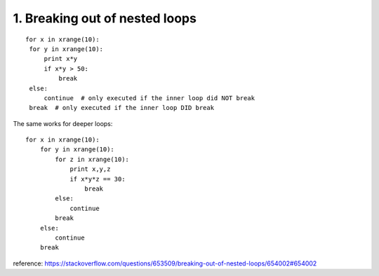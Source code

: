 1. Breaking out of nested loops
===============================

::

   for x in xrange(10):
    for y in xrange(10):
        print x*y
        if x*y > 50:
            break
    else:
        continue  # only executed if the inner loop did NOT break
    break  # only executed if the inner loop DID break

The same works for deeper loops:

::

    for x in xrange(10):
        for y in xrange(10):
            for z in xrange(10):
                print x,y,z
                if x*y*z == 30:
                    break
            else:
                continue
            break
        else:
            continue
        break

reference:
https://stackoverflow.com/questions/653509/breaking-out-of-nested-loops/654002#654002
